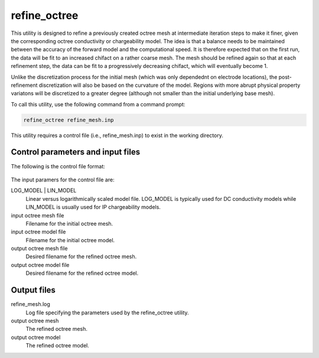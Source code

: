 .. _refineoctree:

refine_octree
=============

This utility is designed to refine a previously created octree mesh at intermediate iteration steps to make it finer, given the corresponding octree conductivity or chargeability model. The idea is that a balance needs to be maintained between the accuracy of the forward model and the computational speed. It is therefore expected that on the first run, the data will be fit to an increased chifact on a rather coarse mesh. The mesh should be refined again so that at each refinement step, the data can be fit to a progressively decreasing chifact, which will eventually become 1.

Unlike the discretization process for the initial mesh (which was only dependednt on electrode locations), the post-refinement discretization will also be based on the curvature of the model. Regions with more abrupt physical property variatons will be discretized to a greater degree (although not smaller than the initial underlying base mesh).

To call this utility, use the following command from a command prompt:

.. code-block:: rst

  refine_octree refine_mesh.inp
  
This utility requires a control file (i.e., refine_mesh.inp) to exist in the working directory.

Control parameters and input files
----------------------------------

The following is the control file format:

.. figure:: ../../images/refineoctree.PNG
  :figwidth: 75%
  :align: center
  
The input paramers for the control file are:

LOG_MODEL | LIN_MODEL
  Linear versus logarithmically scaled model file. LOG_MODEL is typically used for DC conductivity models while LIN_MODEL is usually used for IP chargeability models.

input octree mesh file
  Filename for the initial octree mesh.

input octree model file
  Filename for the initial octree model.

output octree mesh file
  Desired filename for the refined octree mesh.

output octree model file
  Desired filename for the refined octree model.

Output files
------------

refine_mesh.log
  Log file specifying the parameters used by the refine_octree utility.

output octree mesh
  The refined octree mesh.

output octree model
  The refined octree model.
